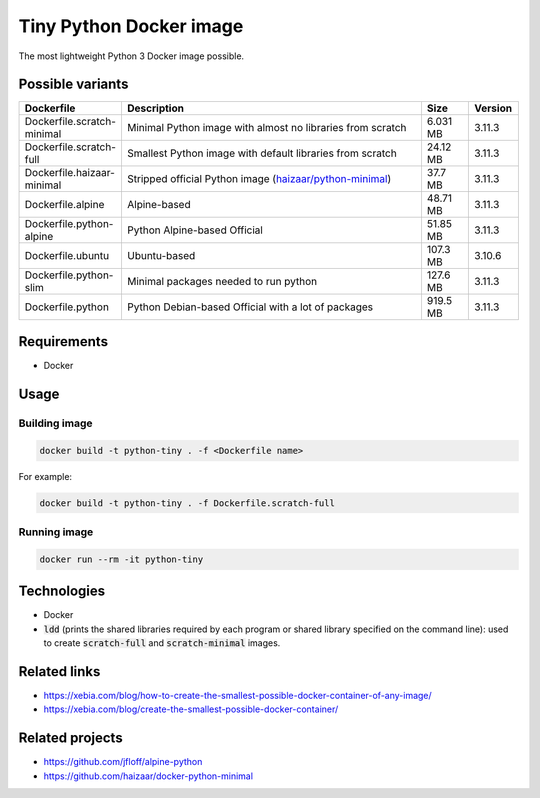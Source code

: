 Tiny Python Docker image
========================

The most lightweight Python 3 Docker image possible.

.. image:: https://github.com/CrafterKolyan/tiny-python-docker-image/actions/workflows/update-readme-table.yml/badge.svg?branch=main
    :target: https://github.com/CrafterKolyan/tiny-python-docker-image/actions/workflows/update-readme-table.yml

Possible variants
-----------------

.. csv-table::
    :header: Dockerfile,Description,Size,Version
    :widths: 10, 70, 10, 10

    Dockerfile.scratch-minimal,Minimal Python image with almost no libraries from scratch,6.031 MB,3.11.3
    Dockerfile.scratch-full,Smallest Python image with default libraries from scratch,24.12 MB,3.11.3
    Dockerfile.haizaar-minimal,Stripped official Python image (`haizaar/python-minimal`_),37.7 MB,3.11.3
    Dockerfile.alpine,Alpine-based,48.71 MB,3.11.3
    Dockerfile.python-alpine,Python Alpine-based Official,51.85 MB,3.11.3
    Dockerfile.ubuntu,Ubuntu-based,107.3 MB,3.10.6
    Dockerfile.python-slim,Minimal packages needed to run python,127.6 MB,3.11.3
    Dockerfile.python,Python Debian-based Official with a lot of packages,919.5 MB,3.11.3

Requirements
------------
- Docker

Usage
-----
Building image
``````````````
.. code-block:: bash

    docker build -t python-tiny . -f <Dockerfile name>

For example:

.. code-block:: bash

    docker build -t python-tiny . -f Dockerfile.scratch-full

Running image
`````````````
.. code-block:: bash

  docker run --rm -it python-tiny

Technologies
------------
- Docker
- :code:`ldd` (prints the shared libraries required by each program or shared library specified on the command line): used to create :code:`scratch-full` and :code:`scratch-minimal` images.

Related links
-------------
- https://xebia.com/blog/how-to-create-the-smallest-possible-docker-container-of-any-image/
- https://xebia.com/blog/create-the-smallest-possible-docker-container/

Related projects
----------------
- https://github.com/jfloff/alpine-python
- https://github.com/haizaar/docker-python-minimal

.. _haizaar/python-minimal: https://github.com/haizaar/docker-python-minimal

